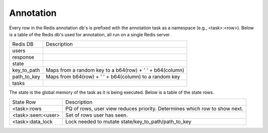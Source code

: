 Annotation
==========
Every row in the Redis annotation db's is prefixed with the annotation task as a namespace (e.g., <task>:<row>).  Below is a table of the Redis db's used for annotation, all run on a single Redis server.  

+--------------+------------------------------------------------------------------------------------------------------+
| Redis DB     | Description                                                                                          |
+--------------+------------------------------------------------------------------------------------------------------+
| users        |                                                                                                      |
+--------------+------------------------------------------------------------------------------------------------------+
| response     |                                                                                                      |
+--------------+------------------------------------------------------------------------------------------------------+
| state        |                                                                                                      |
+--------------+------------------------------------------------------------------------------------------------------+
| key_to_path  | Maps from a random key to a b64(row) + ' ' + b64(column)                                             |
+--------------+------------------------------------------------------------------------------------------------------+
| path_to_key  | Maps from b64(row) + ' ' + b64(column) to a random key                                               |
+--------------+------------------------------------------------------------------------------------------------------+
| tasks        |                                                                                                      |
+--------------+------------------------------------------------------------------------------------------------------+


The state is the global memory of the task as it is being executed.  Below is a table of the state rows.

+--------------------+------------------------------------------------------------------------------------------------------+
| State Row          | Description                                                                                          |
+--------------------+------------------------------------------------------------------------------------------------------+
| <task>:rows        | PQ of rows, user view reduces priority.  Determines which row to show next.                          |
+--------------------+------------------------------------------------------------------------------------------------------+
| <task>:seen:<user> | Set of rows user has seen.                                                                           |
+--------------------+------------------------------------------------------------------------------------------------------+
| <task>:data_lock   | Lock needed to mutate state/key_to_path/path_to_key                                                  |
+--------------------+------------------------------------------------------------------------------------------------------+
